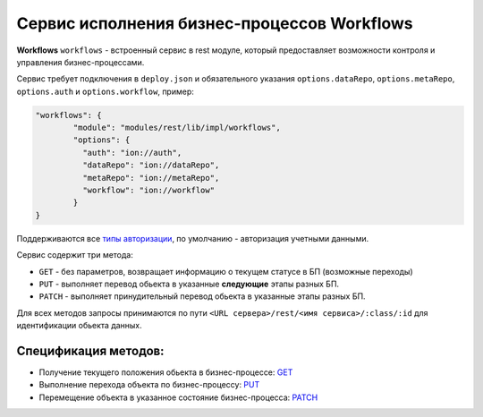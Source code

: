 Сервис исполнения бизнес-процессов Workflows
==============================================

**Workflows** ``workflows`` - встроенный сервис в rest модуле, который предоставляет возможности контроля и управления бизнес-процессами.

Сервис требует подключения в ``deploy.json`` и обязательного указания ``options.dataRepo``, ``options.metaRepo``, ``options.auth`` и ``options.workflow``, пример:

.. code-block:: js

    "workflows": {
            "module": "modules/rest/lib/impl/workflows",
            "options": {
              "auth": "ion://auth",
              "dataRepo": "ion://dataRepo",
              "metaRepo": "ion://metaRepo",
              "workflow": "ion://workflow"
            }
    }

Поддерживаются все `типы авторизации </4_modules/modules/rest/authorization/authorization.rst>`_, по умолчанию - авторизация учетными данными.

Сервис содержит три метода:

* ``GET`` - без параметров, возвращает информацию о текущем статусе в БП (возможные переходы)
* ``PUT`` - выполняет перевод обьекта в указанные **следующие** этапы разных БП.
* ``PATCH`` - выполняет принудительный перевод обьекта в указанные этапы разных БП.

Для всех методов запросы принимаются по пути ``<URL сервера>/rest/<имя сервиса>/:class/:id`` для идентификации обьекта данных.

Спецификация методов:
---------------------

* Получение текущего положения обьекта в бизнес-процессе: `GET <workflows_get.rst>`_
* Выполнение перехода объекта по бизнес-процессу: `PUT <workflows_put.rst>`_
* Перемещение объекта в указанное состояние бизнес-процесса: `PATCH <workflows_patch.rst>`_
